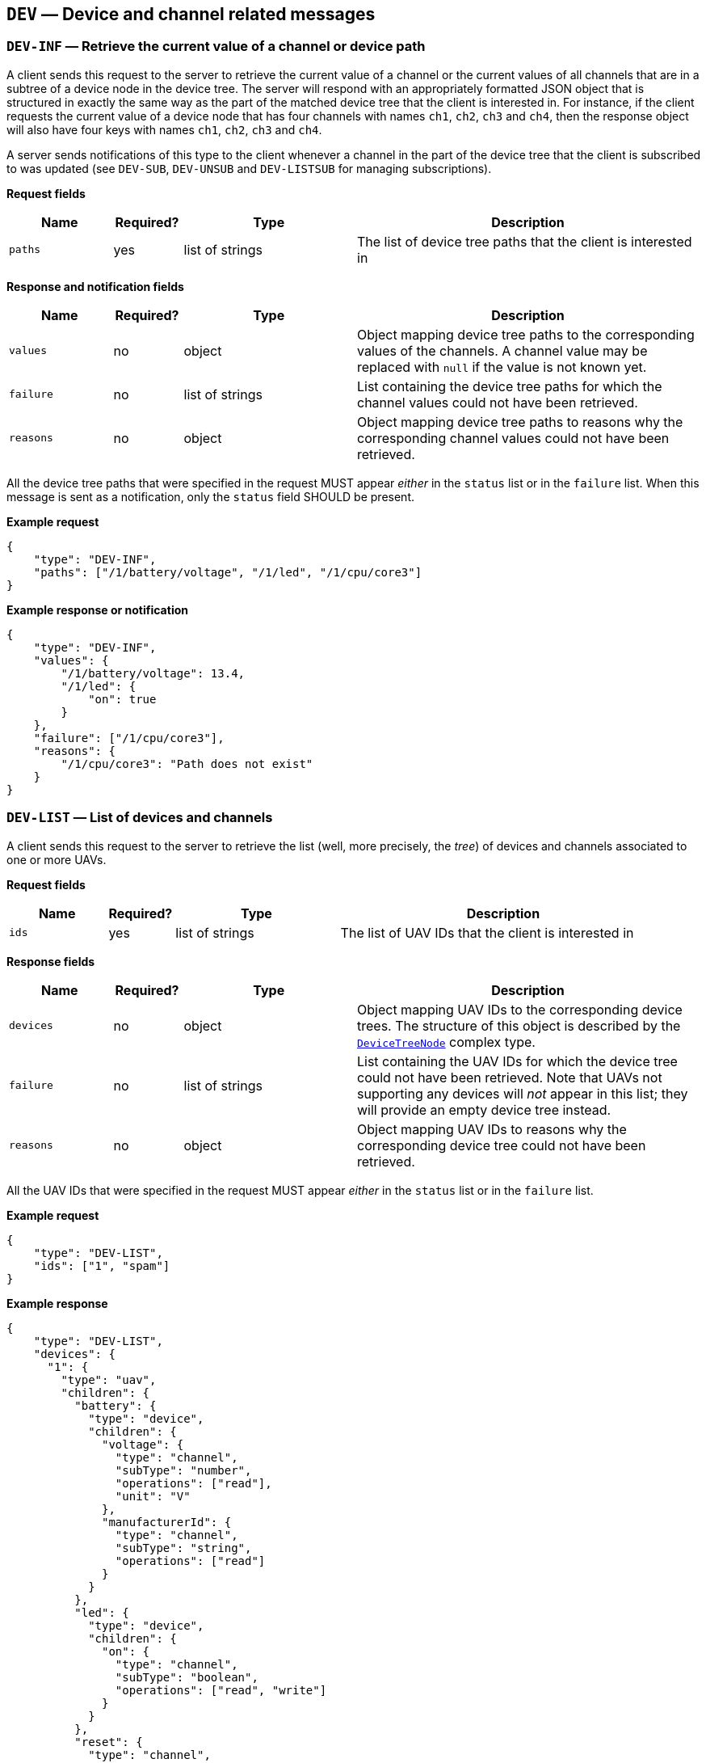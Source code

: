 == `DEV` — Device and channel related messages

=== `DEV-INF` — Retrieve the current value of a channel or device path

A client sends this request to the server to retrieve the current value
of a channel or the current values of all channels that are in a subtree
of a device node in the device tree. The server will respond with an
appropriately formatted JSON object that is structured in exactly the
same way as the part of the matched device tree that the client is
interested in. For instance, if the client requests the current value of
a device node that has four channels with names `ch1`, `ch2`, `ch3` and
`ch4`, then the response object will also have four keys with names
`ch1`, `ch2`, `ch3` and `ch4`.

A server sends notifications of this type to the client whenever a
channel in the part of the device tree that the client is subscribed to
was updated (see `DEV-SUB`, `DEV-UNSUB` and `DEV-LISTSUB` for managing
subscriptions).

*Request fields*

[width="100%",cols="15%,10%,25%,50%",options="header",]
|===
|Name |Required? |Type |Description
|`paths` |yes |list of strings |The list of device tree paths that the
client is interested in
|===

*Response and notification fields*

[width="100%",cols="15%,10%,25%,50%",options="header",]
|===
|Name |Required? |Type |Description
|`values` |no |object |Object mapping device tree paths to the
corresponding values of the channels. A channel value may be replaced
with `null` if the value is not known yet.

|`failure` |no |list of strings |List containing the device tree paths
for which the channel values could not have been retrieved.

|`reasons` |no |object |Object mapping device tree paths to reasons why
the corresponding channel values could not have been retrieved.
|===

All the device tree paths that were specified in the request MUST appear
_either_ in the `status` list or in the `failure` list. When this
message is sent as a notification, only the `status` field SHOULD be
present.

*Example request*

[source,json]
----
{
    "type": "DEV-INF",
    "paths": ["/1/battery/voltage", "/1/led", "/1/cpu/core3"]
}
----

*Example response or notification*

[source,json]
----
{
    "type": "DEV-INF",
    "values": {
        "/1/battery/voltage": 13.4,
        "/1/led": {
            "on": true
        }
    },
    "failure": ["/1/cpu/core3"],
    "reasons": {
        "/1/cpu/core3": "Path does not exist"
    }
}
----

=== `DEV-LIST` — List of devices and channels

A client sends this request to the server to retrieve the list (well,
more precisely, the _tree_) of devices and channels associated to one or
more UAVs.

*Request fields*

[width="100%",cols="15%,10%,25%,50%",options="header",]
|===
|Name |Required? |Type |Description
|`ids` |yes |list of strings |The list of UAV IDs that the client is
interested in
|===

*Response fields*

[width="100%",cols="15%,10%,25%,50%",options="header",]
|===
|Name |Required? |Type |Description
|`devices` |no |object |Object mapping UAV IDs to the corresponding
device trees. The structure of this object is described by the
xref:types.adoc#_devicetreenode[`DeviceTreeNode`] complex type.

|`failure` |no |list of strings |List containing the UAV IDs for which
the device tree could not have been retrieved. Note that UAVs not
supporting any devices will _not_ appear in this list; they will provide
an empty device tree instead.

|`reasons` |no |object |Object mapping UAV IDs to reasons why the
corresponding device tree could not have been retrieved.
|===

All the UAV IDs that were specified in the request MUST appear _either_
in the `status` list or in the `failure` list.

*Example request*

[source,json]
----
{
    "type": "DEV-LIST",
    "ids": ["1", "spam"]
}
----

*Example response*

[source,json]
----
{
    "type": "DEV-LIST",
    "devices": {
      "1": {
        "type": "uav",
        "children": {
          "battery": {
            "type": "device",
            "children": {
              "voltage": {
                "type": "channel",
                "subType": "number",
                "operations": ["read"],
                "unit": "V"
              },
              "manufacturerId": {
                "type": "channel",
                "subType": "string",
                "operations": ["read"]
              }
            }
          },
          "led": {
            "type": "device",
            "children": {
              "on": {
                "type": "channel",
                "subType": "boolean",
                "operations": ["read", "write"]
              }
            }
          },
          "reset": {
            "type": "channel",
            "subType": "boolean",
            "operations": ["write"]
          }
        }
      }
    },
    "failure": ["spam"],
    "reasons": {
        "spam": "No such UAV."
    }
}
----

=== `DEV-LISTSUB` — List device tree subscriptions

A client sends this request to the server to retrieve the list of device
tree paths that the client is subscribed to.

The list of paths returned may optionally be filtered to parts of the
device tree. A subscription path will be included in the result if it
matches at least one of the specified paths. When no path is supplied in
the request, the default path filter is `["/"]`, which will match all
subscription paths.

A path MUST be included as many times in the request as the number of
subscription requests sent by the client to this path.

*Request fields*

[width="100%",cols="15%,10%,25%,50%",options="header",]
|===
|Name |Required? |Type |Description
|`pathFilter` |no |list of strings |The list of device or channel paths
that the client is interested in. Only subscriptions that refer to these
paths or subtrees of these paths will be returned in the response. The
default value is `["/"]`.
|===

*Response fields*

[width="100%",cols="15%,10%,25%,50%",options="header",]
|===
|Name |Required? |Type |Description
|`paths` |yes |list of strings |The list of device or channel paths that
the client is subscribed to and that match at least one of the path
filters specified in the request. A path will be returned as many times
as the number of subscriptions for the path, multiplied by the number of
path filters that match the pathfootnote:[Typically, this is not a
problem if you ensure that the path filters match disjoint parts of the
tree.].
|===

*Example request*

[source,json]
----
{
    "type": "DEV-LISTSUB",
    "pathFilter": ["/1", "/2"]
}
----

*Example response*

[source,json]
----
{
    "type": "DEV-LISTSUB",
    "paths": [
        "/1/battery/voltage",
        "/1/led"
    ]
}
----

=== `DEV-SUB` — Subscribe to a part of a device tree

A client sends this request to the server to subscribe to changes in the
values of channels in a given part of the device tree of a given UAV.

The channel and/or device paths specified in the request are added to a
client-specific list of subscriptions in the server. When a value of a
channel is modified on one of the devices, the server will find all the
clients that are subscribed to the channel with at least one
subscription, and send an appropriate `DEV-INF` notification to them.
Note that only one notification will be sent even if there are multiple
subscriptions of the client that matches the channel that was modified.
However, it is possible to subscribe to the same path multiple times.

*Request fields*

[width="100%",cols="15%,10%,25%,50%",options="header",]
|===
|Name |Required? |Type |Description
|`paths` |yes |list of strings |The list of device or channel paths that
the client is interested in
|===

*Response fields*

[width="100%",cols="15%,10%,25%,50%",options="header",]
|===
|Name |Required? |Type |Description
|`success` |no |list of strings |The list of paths that the client was
successfully subscribed to

|`failure` |no |list of strings |The list of paths that the client
failed to subscribe to

|`reasons` |no |object |Object mapping paths to explanations about why
the subscription failed for these paths.
|===

*Example request*

[source,json]
----
{
    "type": "DEV-SUB",
    "paths": ["/1/battery/voltage", "/1/led", "/1/cpu/core3"]
}
----

*Example response*

[source,json]
----
{
    "type": "DEV-SUB",
    "success": [
        "/1/battery/voltage",
        "/1/led"
    ],
    "failure": ["/1/cpu/core3"],
    "reasons": {
        "/1/cpu/core3": "Path does not exist"
    }
}
----

=== `DEV-UNSUB` — Unsubscribe from a part of a device tree

A client sends this request to the server to stop receiving
notifications changes in the values of channels in a given part of the
device tree of a given UAV.

The channel and/or device paths specified in the request are removed
from a client-specific list of subscriptions in the server. Only exact
matches are considered, i.e. it is not possible to subscribe to a larger
part of the tree and then unsubscribe from a subset of it. Since it is
possible to subscribe to the same path multiple times, and the paths a
client subscribed to are stored in a list, the same number of
unsubscription requests are required to cancel the subscription, unless
`"removeAll": true` is specified in the request, in which case all exact
matches will be removed.

*Request fields*

[width="100%",cols="15%,10%,25%,50%",options="header",]
|===
|Name |Required? |Type |Description
|`paths` |yes |list of strings |The list of device or channel paths that
the client wants to unsubscribe from

|`removeAll` |no |boolean |Whether to remove all subscriptions that are
exact matches to the paths specified in `paths`. The default is `false`,
in which case the same number of unsubscription requests are required as
the number of currently active subscriptions.

|`includeSubtrees` |no |boolean |Whether to also remove all
subscriptions that are in the subtrees of the paths specified in the
request. The default is `false`.
|===

*Response fields*

[width="100%",cols="15%,10%,25%,50%",options="header",]
|===
|Name |Required? |Type |Description
|`success` |no |list of strings |The list of paths that the client was
successfully unsubscribed from. This list may include paths that were
not in the original `paths` list if `includeSubtrees` was `true`.

|`failure` |no |list of strings |The list of paths that the client
failed to subscribe to

|`reasons` |no |object |Object mapping paths to explanations about why
the subscription failed for these paths.
|===

*Example request*

[source,json]
----
{
    "type": "DEV-UNSUB",
    "paths": ["/1/battery", "/1/led", "/1/cpu/core3", "/2/battery"],
    "includeSubtrees": true
}
----

*Example response*

[source,json]
----
{
    "type": "DEV-UNSUB",
    "success": [
        "/1/battery/voltage",
        "/1/led"
    ],
    "failure": ["/1/cpu/core3", "/2/battery"],
    "reasons": {
        "/1/cpu/core3": "Path does not exist",
        "/2/battery": "Not subscribed to this path"
    }
}
----
